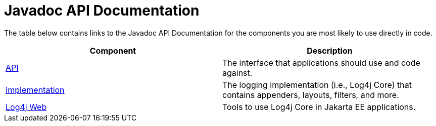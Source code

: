 ////
Licensed to the Apache Software Foundation (ASF) under one or more
    contributor license agreements.  See the NOTICE file distributed with
    this work for additional information regarding copyright ownership.
    The ASF licenses this file to You under the Apache License, Version 2.0
    (the "License"); you may not use this file except in compliance with
    the License.  You may obtain a copy of the License at

         http://www.apache.org/licenses/LICENSE-2.0

    Unless required by applicable law or agreed to in writing, software
    distributed under the License is distributed on an "AS IS" BASIS,
    WITHOUT WARRANTIES OR CONDITIONS OF ANY KIND, either express or implied.
    See the License for the specific language governing permissions and
    limitations under the License.
////
= Javadoc API Documentation

The table below contains links to the Javadoc API Documentation for the components you are most likely to use directly in code.

|===
| Component | Description

| link:javadoc/log4j-api/index.html[API]
| The interface that applications should use and code against.

| link:javadoc/log4j-core/index.html[Implementation]
| The logging implementation (i.e., Log4j Core) that contains appenders, layouts, filters, and more.

| link:javadoc/log4j-jakarta-web/index.html[Log4j Web]
| Tools to use Log4j Core in Jakarta EE applications.
|===
